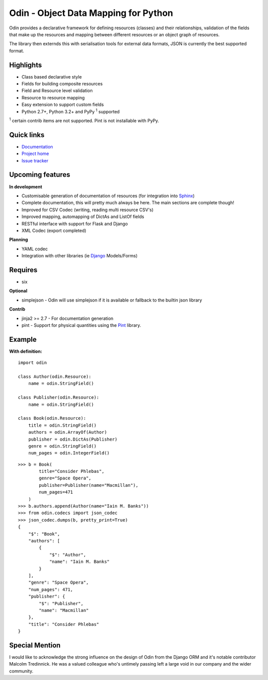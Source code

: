 #####################################
Odin - Object Data Mapping for Python
#####################################

Odin provides a declarative framework for defining resources (classes) and their relationships, validation of the fields 
that make up the resources and mapping between different resources or an object graph of resources.

The library then externds this with serialisation tools for external data formats, JSON is currently the best supported
format.

.. image:: https://pypip.in/license/odin/badge.png
    :target: https://pypi.python.org/pypi/odin/
    :alt: License

.. image:: https://pypip.in/v/odin/badge.png
        :target: https://pypi.python.org/pypi/odin/

.. image:: https://travis-ci.org/timsavage/odin.png?branch=master
    :target: https://travis-ci.org/timsavage/odin
    :alt: Travis CI Status

.. image:: https://coveralls.io/repos/timsavage/odin/badge.png?branch=master
    :target: https://coveralls.io/r/timsavage/odin?branch=master
    :alt: Coveralls

.. image:: https://requires.io/github/timsavage/odin/requirements.png?branch=master
   :target: https://requires.io/github/timsavage/odin/requirements/?branch=master
   :alt: Requirements Status


Highlights
**********

* Class based declarative style
* Fields for building composite resources
* Field and Resource level validation
* Resource to resource mapping
* Easy extension to support custom fields
* Python 2.7+, Python 3.2+ and PyPy :sup:`1` supported

:sup:`1` certain contrib items are not supported. Pint is not installable with PyPy.


Quick links
***********

* `Documentation <https://odin.readthedocs.org/en/latest/>`_
* `Project home <https://github.com/timsavage/odin>`_
* `Issue tracker <https://github.com/timsavage/odin/issues>`_


Upcoming features
*****************

**In development**

* Customisable generation of documentation of resources (for integration into `Sphinx <http://sphinx-doc.org/>`_)
* Complete documentation, this will pretty much always be here. The main sections are complete though!
* Improved for CSV Codec (writing, reading multi resource CSV's)
* Improved mapping, automapping of DictAs and ListOf fields
* RESTful interface with support for Flask and Django
* XML Codec (export completed)

**Planning**

* YAML codec
* Integration with other libraries (ie `Django <https://www.djangoproject.com/>`_ Models/Forms)


Requires
********

* six

**Optional**

* simplejson - Odin will use simplejson if it is available or fallback to the builtin json library

**Contrib**

* jinja2 >= 2.7 - For documentation generation
* pint - Support for physical quantities using the `Pint <http://pint.readthedocs.org/>`_ library.


Example
*******

**With definition:**
::

    import odin

    class Author(odin.Resource):
        name = odin.StringField()

    class Publisher(odin.Resource):
        name = odin.StringField()

    class Book(odin.Resource):
        title = odin.StringField()
        authors = odin.ArrayOf(Author)
        publisher = odin.DictAs(Publisher)
        genre = odin.StringField()
        num_pages = odin.IntegerField()

::

    >>> b = Book(
            title="Consider Phlebas",
            genre="Space Opera",
            publisher=Publisher(name="Macmillan"),
            num_pages=471
        )
    >>> b.authors.append(Author(name="Iain M. Banks"))
    >>> from odin.codecs import json_codec
    >>> json_codec.dumps(b, pretty_print=True)
    {
        "$": "Book",
        "authors": [
            {
                "$": "Author",
                "name": "Iain M. Banks"
            }
        ],
        "genre": "Space Opera",
        "num_pages": 471,
        "publisher": {
            "$": "Publisher",
            "name": "Macmillan"
        },
        "title": "Consider Phlebas"
    }


Special Mention
***************

I would like to acknowledge the strong influence on the design of Odin from the Django ORM and it's notable contributor
Malcolm Tredinnick. He was a valued colleague who's untimely passing left a large void in our company and the wider
community.
